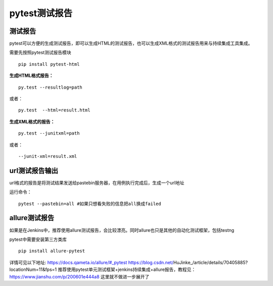 pytest测试报告
==================================

测试报告
-------------------------------
pytest可以方便的生成测试报告，即可以生成HTML的测试报告，也可以生成XML格式的测试报告用来与持续集成工具集成。

需要先按照pytest测试报告模块

::

	pip install pytest-html

**生成HTML格式报告：**

::

	py.test --resultlog=path  

或者：

::

	py.test  --html=result.html

**生成XML格式的报告：**

::

	py.test --junitxml=path  

或者：

::

	--junit-xml=result.xml


url测试报告输出
----------------------------
url格式的报告是将测试结果发送给pastebin服务器，在用例执行完成后，生成一个url地址

运行命令：
::

	pytest --pastebin=all #如果只想看失败的信息把all换成failed



allure测试报告
--------------------------
如果是在Jenkins中，推荐使用allure测试报告，会比较漂亮。同时allure也只是其他的自动化测试框架，包括testng

pytest中需要安装第三方类库

::

	pip install allure-pytest

详情可见以下地址:
https://docs.qameta.io/allure/#_pytest
https://blog.csdn.net/HuJinke_/article/details/70405885?locationNum=11&fps=1
推荐使用pytest单元测试框架+jenkins持续集成+allure报告，教程见：https://www.jianshu.com/p/200601e444a8
这里就不做进一步展开了




